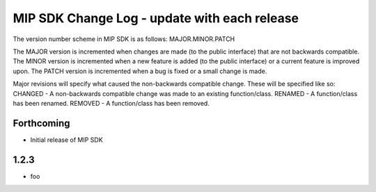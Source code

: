=============================================
MIP SDK Change Log - update with each release
=============================================

The version number scheme in MIP SDK is as follows:
MAJOR.MINOR.PATCH

The MAJOR version is incremented when changes are made (to the public interface) that are not backwards compatible.
The MINOR version is incremented when a new feature is added (to the public interface) or a current feature is improved upon.
The PATCH version is incremented when a bug is fixed or a small change is made.

Major revisions will specify what caused the non-backwards compatible change. These will be specified like so:
CHANGED - A non-backwards compatible change was made to an existing function/class.
RENAMED - A function/class has been renamed.
REMOVED - A function/class has been removed.


Forthcoming
------------------
* Initial release of MIP SDK

1.2.3
------------------
* foo
